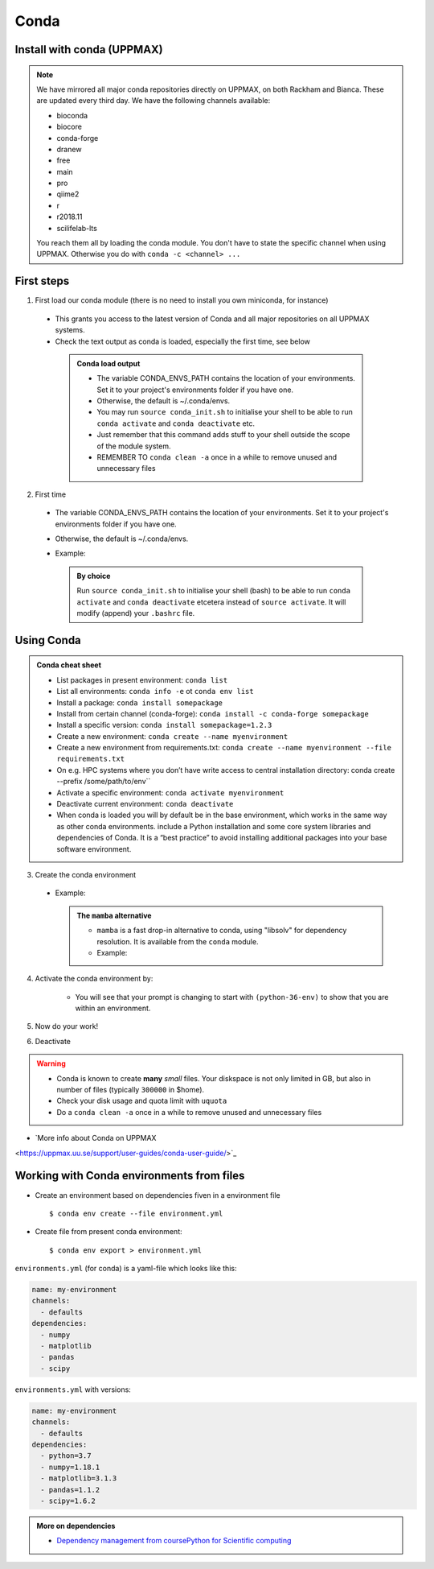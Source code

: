Conda
=====

.. questions::

   - What does Conda do?
   - How to create a Conda environment
   
.. objectives::

   - Learn pros and cons with Conda
   - Learn how to install packages and work with the Conda (isolated) environment



Install with conda (UPPMAX)
---------------------------

.. Note::

    We have mirrored all major conda repositories directly on UPPMAX, on both Rackham and Bianca. These are updated every third day.
    We have the following channels available:
    
    - bioconda
    - biocore
    - conda-forge
    - dranew
    - free
    - main
    - pro
    - qiime2
    - r
    - r2018.11
    - scilifelab-lts
    
    You reach them all by loading the conda module. You don't have to state the specific channel when using UPPMAX. Otherwise you do with ``conda -c <channel> ...``
    
First steps
-----------

1. First load our conda module (there is no need to install you own miniconda, for instance)

  .. prompt:: bash $

        module load conda
    
  - This grants you access to the latest version of Conda and all major repositories on all UPPMAX systems.

  - Check the text output as conda is loaded, especially the first time, see below
  
   .. admonition:: Conda load output
       :class: dropdown

       - The variable CONDA_ENVS_PATH contains the location of your environments. Set it to your project's environments folder if you have one.

       - Otherwise, the default is ~/.conda/envs. 

       - You may run ``source conda_init.sh`` to initialise your shell to be able to run ``conda activate`` and ``conda deactivate`` etc.

       - Just remember that this command adds stuff to your shell outside the scope of the module system.

       - REMEMBER TO ``conda clean -a`` once in a while to remove unused and unnecessary files


2. First time
        
  - The variable CONDA_ENVS_PATH contains the location of your environments. Set it to your project's environments folder if you have one.
  - Otherwise, the default is ~/.conda/envs. 
  - Example:
  
      .. prompt:: bash $
 
          export CONDA_ENVS_PATH=/proj/snic2022-22-641/nobackup/<username>
  
   .. admonition:: By choice
      :class: dropdown
 
      Run ``source conda_init.sh`` to initialise your shell (bash) to be able to run ``conda activate`` and ``conda deactivate`` etcetera instead of ``source activate``. It will modify (append) your ``.bashrc`` file.
      
Using Conda
-----------
      
.. admonition:: Conda cheat sheet    
   
   - List packages in present environment:	``conda list``
   - List all environments:			``conda info -e`` ot ``conda env list``
   - Install a package: ``conda install somepackage``
   - Install from certain channel (conda-forge): ``conda install -c conda-forge somepackage``
   - Install a specific version: ``conda install somepackage=1.2.3``
   - Create a new environment: ``conda create --name myenvironment``
   - Create a new environment from requirements.txt: ``conda create --name myenvironment --file requirements.txt``
   - On e.g. HPC systems where you don’t have write access to central installation directory: conda create --prefix /some/path/to/env``
   - Activate a specific environment: ``conda activate myenvironment``
   - Deactivate current environment: ``conda deactivate``
   
   - When conda is loaded you will by default be in the base environment, which works in the same way as other conda environments. include a Python installation and some core system libraries and dependencies of Conda. It is a “best practice” to avoid installing additional packages into your base software environment.


3. Create the conda environment

  - Example:
  
    .. prompt:: bash $

        conda create --name python36-env python=3.6 numpy=1.13.1 matplotlib=2.2.2
	
    .. admonition:: The ``mamba`` alternative 
        :class: dropdown
    
	- ``mamba`` is a fast drop-in alternative to conda, using "libsolv" for dependency resolution. It is available from the ``conda`` module.
	- Example:  
	
          .. prompt:: bash $

	      mamba create --name python37-env python=3.7 numpy=1.13.1 matplotlib=2.2.2

4. Activate the conda environment by:

    .. prompt:: bash $

	source activate python36-env

    - You will see that your prompt is changing to start with ``(python-36-env)`` to show that you are within an environment.
    
5. Now do your work!

6. Deactivate

 .. prompt:: 
    :language: bash
    :prompts: (python-36-env) $
    
    conda deactivate

.. warning::
 
    - Conda is known to create **many** *small* files. Your diskspace is not only limited in GB, but also in number of files (typically ``300000`` in $home). 
    - Check your disk usage and quota limit with ``uquota``
    - Do a ``conda clean -a`` once in a while to remove unused and unnecessary files
    
    
- `More info about Conda on UPPMAX
<https://uppmax.uu.se/support/user-guides/conda-user-guide/>`_


Working with Conda environments from files
----------------------------------

- Create an environment based on dependencies fiven in a environment file ::

   $ conda env create --file environment.yml
   
- Create file from present conda environment::

  $ conda env export > environment.yml
  

``environments.yml`` (for conda) is a yaml-file which looks like this:

.. code-block:: yaml

   name: my-environment
   channels:
     - defaults
   dependencies:
     - numpy
     - matplotlib
     - pandas
     - scipy

``environments.yml`` with versions:

.. code-block:: yaml

    name: my-environment
    channels:
      - defaults
    dependencies:
      - python=3.7
      - numpy=1.18.1
      - matplotlib=3.1.3
      - pandas=1.1.2
      - scipy=1.6.2

.. admonition:: More on dependencies

   - `Dependency management from coursePython for Scientific computing <https://aaltoscicomp.github.io/python-for-scicomp/dependencies/>`_


.. keypoints::

   - Conda is an installer of packages but also bigger toolkits
   - Conda creates isolated environments not clashing with other installations of python and other versions of packages
   - Conda environment requires that you install all packges needed by yourself. That is,  you cannot load the python module and use the packages therein inside you Conda environment.
    

